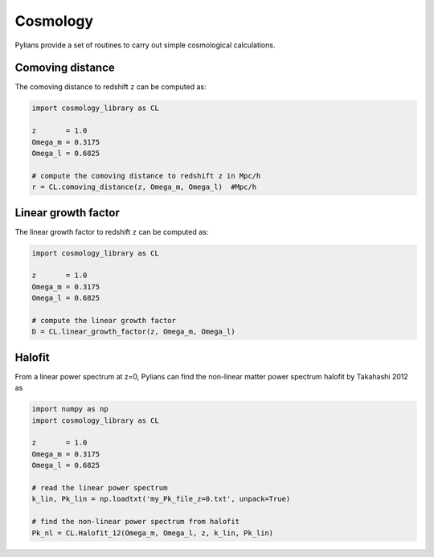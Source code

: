 *********
Cosmology
*********

Pylians provide a set of routines to carry out simple cosmological calculations.

Comoving distance
-----------------

The comoving distance to redshift ``z`` can be computed as:

.. code-block:: python
		
   import cosmology_library as CL

   z       = 1.0
   Omega_m = 0.3175
   Omega_l = 0.6825

   # compute the comoving distance to redshift z in Mpc/h
   r = CL.comoving_distance(z, Omega_m, Omega_l)  #Mpc/h


Linear growth factor
--------------------

The linear growth factor to redshift ``z`` can be computed as:

.. code-block:: python
		
   import cosmology_library as CL

   z       = 1.0
   Omega_m = 0.3175
   Omega_l = 0.6825

   # compute the linear growth factor
   D = CL.linear_growth_factor(z, Omega_m, Omega_l) 

Halofit
-------
   
From a linear power spectrum at z=0, Pylians can find the non-linear matter power spectrum halofit by Takahashi 2012 as

.. code-block::  python
		 
   import numpy as np
   import cosmology_library as CL

   z       = 1.0
   Omega_m = 0.3175
   Omega_l = 0.6825

   # read the linear power spectrum
   k_lin, Pk_lin = np.loadtxt('my_Pk_file_z=0.txt', unpack=True)

   # find the non-linear power spectrum from halofit
   Pk_nl = CL.Halofit_12(Omega_m, Omega_l, z, k_lin, Pk_lin) 

